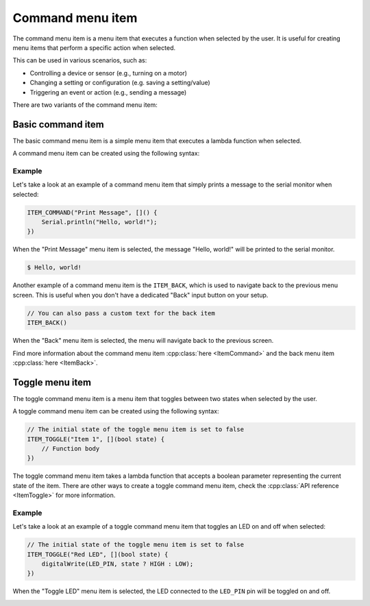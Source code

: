 Command menu item
-----------------

The command menu item is a menu item that executes a function when selected by the user.
It is useful for creating menu items that perform a specific action when selected.

This can be used in various scenarios, such as:

- Controlling a device or sensor (e.g., turning on a motor)
- Changing a setting or configuration (e.g. saving a setting/value)
- Triggering an event or action (e.g., sending a message)

There are two variants of the command menu item:

Basic command item
~~~~~~~~~~~~~~~~~~

The basic command menu item is a simple menu item that executes a lambda function when selected.

A command menu item can be created using the following syntax:

.. tab-set::

    .. tab-item:: As a lambda function

        .. code-block:: cpp

            ITEM_COMMAND("Item 1", []() {
                // Function body
            })

    .. tab-item:: As a function pointer

        .. code-block:: cpp

            // Function definition
            void myFunction() {
                // Function body
            }
            // Create a command menu item
            ITEM_COMMAND("Item 1", myFunction)

Example
+++++++

Let's take a look at an example of a command menu item that simply prints a message to the serial monitor when selected:

.. code-block:: cpp

    ITEM_COMMAND("Print Message", []() {
        Serial.println("Hello, world!");
    })

When the "Print Message" menu item is selected, the message "Hello, world!" will be printed to the serial monitor.

.. code-block:: console

    $ Hello, world!

Another example of a command menu item is the ``ITEM_BACK``, which is used to navigate back to the previous menu screen.
This is useful when you don't have a dedicated "Back" input button on your setup.

.. code-block:: cpp

    // You can also pass a custom text for the back item
    ITEM_BACK()

When the "Back" menu item is selected, the menu will navigate back to the previous screen.

Find more information about the command menu item :cpp:class:`here <ItemCommand>` and the back menu item :cpp:class:`here <ItemBack>`.

Toggle menu item
~~~~~~~~~~~~~~~~

The toggle command menu item is a menu item that toggles between two states when selected by the user.

A toggle command menu item can be created using the following syntax:

.. code-block:: cpp

    // The initial state of the toggle menu item is set to false
    ITEM_TOGGLE("Item 1", [](bool state) {
        // Function body
    })

The toggle command menu item takes a lambda function that accepts a boolean parameter representing the current state of the item.
There are other ways to create a toggle command menu item, check the :cpp:class:`API reference <ItemToggle>` for more information.

Example
+++++++

Let's take a look at an example of a toggle command menu item that toggles an LED on and off when selected:

.. code-block:: cpp

    // The initial state of the toggle menu item is set to false
    ITEM_TOGGLE("Red LED", [](bool state) {
        digitalWrite(LED_PIN, state ? HIGH : LOW);
    })

When the "Toggle LED" menu item is selected, the LED connected to the ``LED_PIN`` pin will be toggled on and off.

.. image:: images/item-toggle.png
    :width: 400px
    :alt: Toggle menu item